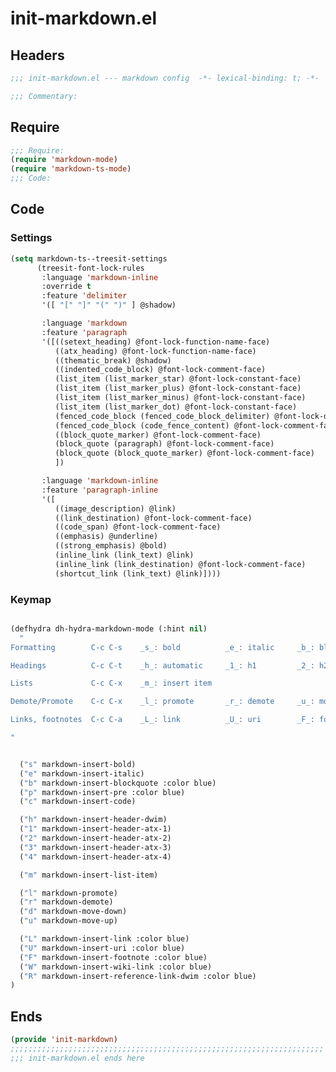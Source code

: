 * init-markdown.el
:PROPERTIES:
:HEADER-ARGS: :tangle (concat temporary-file-directory "init-markdown.el") :lexical t
:END:

** Headers
#+begin_src emacs-lisp
;;; init-markdown.el --- markdown config  -*- lexical-binding: t; -*-

;;; Commentary:

#+end_src

** Require
#+begin_src emacs-lisp
;;; Require:
(require 'markdown-mode)
(require 'markdown-ts-mode)
;;; Code:

#+end_src

** Code

*** Settings

#+begin_src emacs-lisp
(setq markdown-ts--treesit-settings
      (treesit-font-lock-rules
       :language 'markdown-inline
       :override t
       :feature 'delimiter
       '([ "[" "]" "(" ")" ] @shadow)

       :language 'markdown
       :feature 'paragraph
       '([((setext_heading) @font-lock-function-name-face)
          ((atx_heading) @font-lock-function-name-face)
          ((thematic_break) @shadow)
          ((indented_code_block) @font-lock-comment-face)
          (list_item (list_marker_star) @font-lock-constant-face)
          (list_item (list_marker_plus) @font-lock-constant-face)
          (list_item (list_marker_minus) @font-lock-constant-face)
          (list_item (list_marker_dot) @font-lock-constant-face)
          (fenced_code_block (fenced_code_block_delimiter) @font-lock-doc-face)
          (fenced_code_block (code_fence_content) @font-lock-comment-face)
          ((block_quote_marker) @font-lock-comment-face)
          (block_quote (paragraph) @font-lock-comment-face)
          (block_quote (block_quote_marker) @font-lock-comment-face)
          ])

       :language 'markdown-inline
       :feature 'paragraph-inline
       '([
          ((image_description) @link)
          ((link_destination) @font-lock-comment-face)
          ((code_span) @font-lock-comment-face)
          ((emphasis) @underline)
          ((strong_emphasis) @bold)
          (inline_link (link_text) @link)
          (inline_link (link_destination) @font-lock-comment-face)
          (shortcut_link (link_text) @link)])))

#+end_src

*** Keymap

#+begin_src emacs-lisp

(defhydra dh-hydra-markdown-mode (:hint nil)
  "
Formatting        C-c C-s    _s_: bold          _e_: italic     _b_: blockquote   _p_: pre-formatted    _c_: code

Headings          C-c C-t    _h_: automatic     _1_: h1         _2_: h2           _3_: h3               _4_: h4

Lists             C-c C-x    _m_: insert item   

Demote/Promote    C-c C-x    _l_: promote       _r_: demote     _u_: move up      _d_: move down

Links, footnotes  C-c C-a    _L_: link          _U_: uri        _F_: footnote     _W_: wiki-link      _R_: reference
 
"


  ("s" markdown-insert-bold)
  ("e" markdown-insert-italic)
  ("b" markdown-insert-blockquote :color blue)
  ("p" markdown-insert-pre :color blue)
  ("c" markdown-insert-code)

  ("h" markdown-insert-header-dwim) 
  ("1" markdown-insert-header-atx-1)
  ("2" markdown-insert-header-atx-2)
  ("3" markdown-insert-header-atx-3)
  ("4" markdown-insert-header-atx-4)

  ("m" markdown-insert-list-item)

  ("l" markdown-promote)
  ("r" markdown-demote)
  ("d" markdown-move-down)
  ("u" markdown-move-up)  

  ("L" markdown-insert-link :color blue)
  ("U" markdown-insert-uri :color blue)
  ("F" markdown-insert-footnote :color blue)
  ("W" markdown-insert-wiki-link :color blue)
  ("R" markdown-insert-reference-link-dwim :color blue) 
)

#+end_src

** Ends
#+begin_src emacs-lisp
(provide 'init-markdown)
;;;;;;;;;;;;;;;;;;;;;;;;;;;;;;;;;;;;;;;;;;;;;;;;;;;;;;;;;;;;;;;;;;;;;;
;;; init-markdown.el ends here
#+end_src
